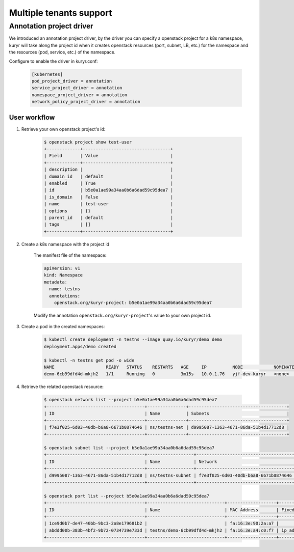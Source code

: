 ========================
Multiple tenants support
========================


Annotation project driver
-------------------------

We introduced an annotation project driver, by the driver you can specify a
openstack project for a k8s namespace, kuryr will take along the project id
when it creates openstack resources (port, subnet, LB, etc.) for the namespace
and the resources (pod, service, etc.) of the namespace.

Configure to enable the driver in kuryr.conf:

    .. code-block:: ini

      [kubernetes]
      pod_project_driver = annotation
      service_project_driver = annotation
      namespace_project_driver = annotation
      network_policy_project_driver = annotation


User workflow
~~~~~~~~~~~~~

#. Retrieve your own openstack project's id:

    .. code-block:: console

      $ openstack project show test-user
      +-------------+----------------------------------+
      | Field       | Value                            |
      +-------------+----------------------------------+
      | description |                                  |
      | domain_id   | default                          |
      | enabled     | True                             |
      | id          | b5e0a1ae99a34aa0b6a6dad59c95dea7 |
      | is_domain   | False                            |
      | name        | test-user                        |
      | options     | {}                               |
      | parent_id   | default                          |
      | tags        | []                               |
      +-------------+----------------------------------+

#. Create a k8s namespace with the project id

    The manifest file of the namespace:

    .. code-block:: yaml

      apiVersion: v1
      kind: Namespace
      metadata:
        name: testns
        annotations:
          openstack.org/kuryr-project: b5e0a1ae99a34aa0b6a6dad59c95dea7

    Modify the annotation ``openstack.org/kuryr-project``'s value to your own
    project id.

#. Create a pod in the created namespaces:

    .. code-block:: console

      $ kubectl create deployment -n testns --image quay.io/kuryr/demo demo
      deployment.apps/demo created

      $ kubectl -n testns get pod -o wide
      NAME                    READY   STATUS    RESTARTS   AGE     IP          NODE            NOMINATED NODE   READINESS GATES
      demo-6cb99dfd4d-mkjh2   1/1     Running   0          3m15s   10.0.1.76   yjf-dev-kuryr   <none>           <none>

#. Retrieve the related openstack resource:

    .. code-block:: console

      $ openstack network list --project b5e0a1ae99a34aa0b6a6dad59c95dea7
      +--------------------------------------+---------------+--------------------------------------+
      | ID                                   | Name          | Subnets                              |
      +--------------------------------------+---------------+--------------------------------------+
      | f7e3f025-6d03-40db-b6a8-6671b0874646 | ns/testns-net | d9995087-1363-4671-86da-51b4d17712d8 |
      +--------------------------------------+---------------+--------------------------------------+

      $ openstack subnet list --project b5e0a1ae99a34aa0b6a6dad59c95dea7
      +--------------------------------------+------------------+--------------------------------------+--------------+
      | ID                                   | Name             | Network                              | Subnet       |
      +--------------------------------------+------------------+--------------------------------------+--------------+
      | d9995087-1363-4671-86da-51b4d17712d8 | ns/testns-subnet | f7e3f025-6d03-40db-b6a8-6671b0874646 | 10.0.1.64/26 |
      +--------------------------------------+------------------+--------------------------------------+--------------+

      $ openstack port list --project b5e0a1ae99a34aa0b6a6dad59c95dea7
      +--------------------------------------+------------------------------+-------------------+--------------------------------------------------------------------------+--------+
      | ID                                   | Name                         | MAC Address       | Fixed IP Addresses                                                       | Status |
      +--------------------------------------+------------------------------+-------------------+--------------------------------------------------------------------------+--------+
      | 1ce9d0b7-de47-40bb-9bc3-2a8e179681b2 |                              | fa:16:3e:90:2a:a7 |                                                                          | DOWN   |
      | abddd00b-383b-4bf2-9b72-0734739e733d | testns/demo-6cb99dfd4d-mkjh2 | fa:16:3e:a4:c0:f7 | ip_address='10.0.1.76', subnet_id='d9995087-1363-4671-86da-51b4d17712d8' | ACTIVE |
      +--------------------------------------+------------------------------+-------------------+--------------------------------------------------------------------------+--------+
